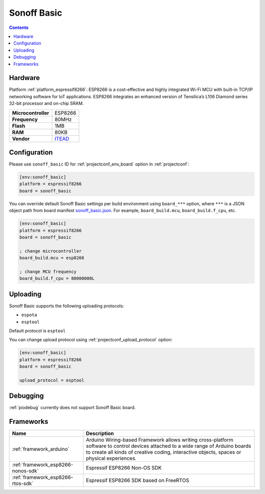..  Copyright (c) 2014-present PlatformIO <contact@platformio.org>
    Licensed under the Apache License, Version 2.0 (the "License");
    you may not use this file except in compliance with the License.
    You may obtain a copy of the License at
       http://www.apache.org/licenses/LICENSE-2.0
    Unless required by applicable law or agreed to in writing, software
    distributed under the License is distributed on an "AS IS" BASIS,
    WITHOUT WARRANTIES OR CONDITIONS OF ANY KIND, either express or implied.
    See the License for the specific language governing permissions and
    limitations under the License.

.. _board_espressif8266_sonoff_basic:

Sonoff Basic
============

.. contents::

Hardware
--------

Platform :ref:`platform_espressif8266`: ESP8266 is a cost-effective and highly integrated Wi-Fi MCU with built-in TCP/IP networking software for IoT applications. ESP8266 integrates an enhanced version of Tensilica’s L106 Diamond series 32-bit processor and on-chip SRAM.

.. list-table::

  * - **Microcontroller**
    - ESP8266
  * - **Frequency**
    - 80MHz
  * - **Flash**
    - 1MB
  * - **RAM**
    - 80KB
  * - **Vendor**
    - `ITEAD <https://www.itead.cc/sonoff-wifi-wireless-switch.html?utm_source=platformio.org&utm_medium=docs>`__


Configuration
-------------

Please use ``sonoff_basic`` ID for :ref:`projectconf_env_board` option in :ref:`projectconf`:

.. code-block:: ini

  [env:sonoff_basic]
  platform = espressif8266
  board = sonoff_basic

You can override default Sonoff Basic settings per build environment using
``board_***`` option, where ``***`` is a JSON object path from
board manifest `sonoff_basic.json <https://github.com/platformio/platform-espressif8266/blob/master/boards/sonoff_basic.json>`_. For example,
``board_build.mcu``, ``board_build.f_cpu``, etc.

.. code-block:: ini

  [env:sonoff_basic]
  platform = espressif8266
  board = sonoff_basic

  ; change microcontroller
  board_build.mcu = esp8266

  ; change MCU frequency
  board_build.f_cpu = 80000000L


Uploading
---------
Sonoff Basic supports the following uploading protocols:

* ``espota``
* ``esptool``

Default protocol is ``esptool``

You can change upload protocol using :ref:`projectconf_upload_protocol` option:

.. code-block:: ini

  [env:sonoff_basic]
  platform = espressif8266
  board = sonoff_basic

  upload_protocol = esptool

Debugging
---------
:ref:`piodebug` currently does not support Sonoff Basic board.

Frameworks
----------
.. list-table::
    :header-rows:  1

    * - Name
      - Description

    * - :ref:`framework_arduino`
      - Arduino Wiring-based Framework allows writing cross-platform software to control devices attached to a wide range of Arduino boards to create all kinds of creative coding, interactive objects, spaces or physical experiences.

    * - :ref:`framework_esp8266-nonos-sdk`
      - Espressif ESP8266 Non-OS SDK

    * - :ref:`framework_esp8266-rtos-sdk`
      - Espressif ESP8266 SDK based on FreeRTOS
